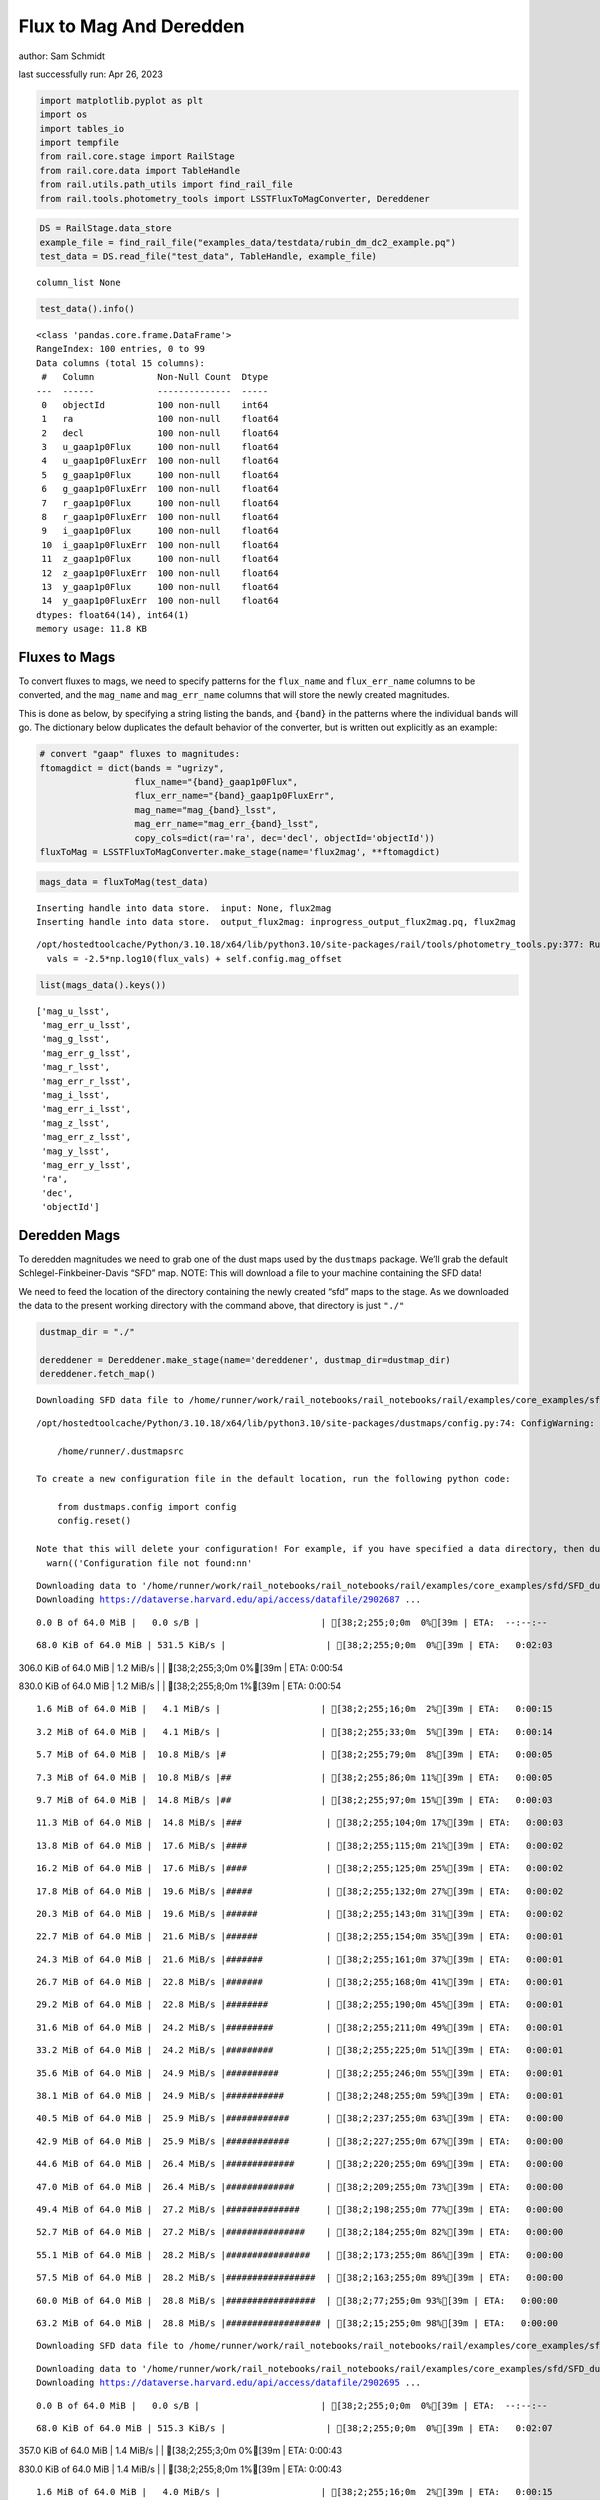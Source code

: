 Flux to Mag And Deredden
========================

author: Sam Schmidt

last successfully run: Apr 26, 2023

.. code:: ipython3

    import matplotlib.pyplot as plt
    import os
    import tables_io
    import tempfile
    from rail.core.stage import RailStage
    from rail.core.data import TableHandle
    from rail.utils.path_utils import find_rail_file
    from rail.tools.photometry_tools import LSSTFluxToMagConverter, Dereddener

.. code:: ipython3

    DS = RailStage.data_store
    example_file = find_rail_file("examples_data/testdata/rubin_dm_dc2_example.pq")
    test_data = DS.read_file("test_data", TableHandle, example_file)


.. parsed-literal::

    column_list None


.. code:: ipython3

    test_data().info()


.. parsed-literal::

    <class 'pandas.core.frame.DataFrame'>
    RangeIndex: 100 entries, 0 to 99
    Data columns (total 15 columns):
     #   Column            Non-Null Count  Dtype  
    ---  ------            --------------  -----  
     0   objectId          100 non-null    int64  
     1   ra                100 non-null    float64
     2   decl              100 non-null    float64
     3   u_gaap1p0Flux     100 non-null    float64
     4   u_gaap1p0FluxErr  100 non-null    float64
     5   g_gaap1p0Flux     100 non-null    float64
     6   g_gaap1p0FluxErr  100 non-null    float64
     7   r_gaap1p0Flux     100 non-null    float64
     8   r_gaap1p0FluxErr  100 non-null    float64
     9   i_gaap1p0Flux     100 non-null    float64
     10  i_gaap1p0FluxErr  100 non-null    float64
     11  z_gaap1p0Flux     100 non-null    float64
     12  z_gaap1p0FluxErr  100 non-null    float64
     13  y_gaap1p0Flux     100 non-null    float64
     14  y_gaap1p0FluxErr  100 non-null    float64
    dtypes: float64(14), int64(1)
    memory usage: 11.8 KB


Fluxes to Mags
~~~~~~~~~~~~~~

To convert fluxes to mags, we need to specify patterns for the
``flux_name`` and ``flux_err_name`` columns to be converted, and the
``mag_name`` and ``mag_err_name`` columns that will store the newly
created magnitudes.

This is done as below, by specifying a string listing the bands, and
``{band}`` in the patterns where the individual bands will go. The
dictionary below duplicates the default behavior of the converter, but
is written out explicitly as an example:

.. code:: ipython3

    # convert "gaap" fluxes to magnitudes:
    ftomagdict = dict(bands = "ugrizy",
                      flux_name="{band}_gaap1p0Flux",
                      flux_err_name="{band}_gaap1p0FluxErr",
                      mag_name="mag_{band}_lsst",
                      mag_err_name="mag_err_{band}_lsst",
                      copy_cols=dict(ra='ra', dec='decl', objectId='objectId'))
    fluxToMag = LSSTFluxToMagConverter.make_stage(name='flux2mag', **ftomagdict)

.. code:: ipython3

    mags_data = fluxToMag(test_data)


.. parsed-literal::

    Inserting handle into data store.  input: None, flux2mag
    Inserting handle into data store.  output_flux2mag: inprogress_output_flux2mag.pq, flux2mag


.. parsed-literal::

    /opt/hostedtoolcache/Python/3.10.18/x64/lib/python3.10/site-packages/rail/tools/photometry_tools.py:377: RuntimeWarning: invalid value encountered in log10
      vals = -2.5*np.log10(flux_vals) + self.config.mag_offset


.. code:: ipython3

    list(mags_data().keys())




.. parsed-literal::

    ['mag_u_lsst',
     'mag_err_u_lsst',
     'mag_g_lsst',
     'mag_err_g_lsst',
     'mag_r_lsst',
     'mag_err_r_lsst',
     'mag_i_lsst',
     'mag_err_i_lsst',
     'mag_z_lsst',
     'mag_err_z_lsst',
     'mag_y_lsst',
     'mag_err_y_lsst',
     'ra',
     'dec',
     'objectId']



Deredden Mags
~~~~~~~~~~~~~

To deredden magnitudes we need to grab one of the dust maps used by the
``dustmaps`` package. We’ll grab the default Schlegel-Finkbeiner-Davis
“SFD” map. NOTE: This will download a file to your machine containing
the SFD data!

We need to feed the location of the directory containing the newly
created “sfd” maps to the stage. As we downloaded the data to the
present working directory with the command above, that directory is just
``"./"``

.. code:: ipython3

    dustmap_dir = "./"
    
    dereddener = Dereddener.make_stage(name='dereddener', dustmap_dir=dustmap_dir)
    dereddener.fetch_map()


.. parsed-literal::

    Downloading SFD data file to /home/runner/work/rail_notebooks/rail_notebooks/rail/examples/core_examples/sfd/SFD_dust_4096_ngp.fits


.. parsed-literal::

    /opt/hostedtoolcache/Python/3.10.18/x64/lib/python3.10/site-packages/dustmaps/config.py:74: ConfigWarning: Configuration file not found:
    
        /home/runner/.dustmapsrc
    
    To create a new configuration file in the default location, run the following python code:
    
        from dustmaps.config import config
        config.reset()
    
    Note that this will delete your configuration! For example, if you have specified a data directory, then dustmaps will forget about its location.
      warn(('Configuration file not found:\n\n'


.. parsed-literal::

    Downloading data to '/home/runner/work/rail_notebooks/rail_notebooks/rail/examples/core_examples/sfd/SFD_dust_4096_ngp.fits' ...
    Downloading https://dataverse.harvard.edu/api/access/datafile/2902687 ...


.. parsed-literal::

      0.0 B of 64.0 MiB |   0.0 s/B |                       | [38;2;255;0;0m  0%[39m | ETA:  --:--:--

.. parsed-literal::

     68.0 KiB of 64.0 MiB | 531.5 KiB/s |                   | [38;2;255;0;0m  0%[39m | ETA:   0:02:03

.. parsed-literal::

    306.0 KiB of 64.0 MiB |   1.2 MiB/s |                   | [38;2;255;3;0m  0%[39m | ETA:   0:00:54

.. parsed-literal::

    830.0 KiB of 64.0 MiB |   1.2 MiB/s |                   | [38;2;255;8;0m  1%[39m | ETA:   0:00:54

.. parsed-literal::

      1.6 MiB of 64.0 MiB |   4.1 MiB/s |                   | [38;2;255;16;0m  2%[39m | ETA:   0:00:15

.. parsed-literal::

      3.2 MiB of 64.0 MiB |   4.1 MiB/s |                   | [38;2;255;33;0m  5%[39m | ETA:   0:00:14

.. parsed-literal::

      5.7 MiB of 64.0 MiB |  10.8 MiB/s |#                  | [38;2;255;79;0m  8%[39m | ETA:   0:00:05

.. parsed-literal::

      7.3 MiB of 64.0 MiB |  10.8 MiB/s |##                 | [38;2;255;86;0m 11%[39m | ETA:   0:00:05

.. parsed-literal::

      9.7 MiB of 64.0 MiB |  14.8 MiB/s |##                 | [38;2;255;97;0m 15%[39m | ETA:   0:00:03

.. parsed-literal::

     11.3 MiB of 64.0 MiB |  14.8 MiB/s |###                | [38;2;255;104;0m 17%[39m | ETA:   0:00:03

.. parsed-literal::

     13.8 MiB of 64.0 MiB |  17.6 MiB/s |####               | [38;2;255;115;0m 21%[39m | ETA:   0:00:02

.. parsed-literal::

     16.2 MiB of 64.0 MiB |  17.6 MiB/s |####               | [38;2;255;125;0m 25%[39m | ETA:   0:00:02

.. parsed-literal::

     17.8 MiB of 64.0 MiB |  19.6 MiB/s |#####              | [38;2;255;132;0m 27%[39m | ETA:   0:00:02

.. parsed-literal::

     20.3 MiB of 64.0 MiB |  19.6 MiB/s |######             | [38;2;255;143;0m 31%[39m | ETA:   0:00:02

.. parsed-literal::

     22.7 MiB of 64.0 MiB |  21.6 MiB/s |######             | [38;2;255;154;0m 35%[39m | ETA:   0:00:01

.. parsed-literal::

     24.3 MiB of 64.0 MiB |  21.6 MiB/s |#######            | [38;2;255;161;0m 37%[39m | ETA:   0:00:01

.. parsed-literal::

     26.7 MiB of 64.0 MiB |  22.8 MiB/s |#######            | [38;2;255;168;0m 41%[39m | ETA:   0:00:01

.. parsed-literal::

     29.2 MiB of 64.0 MiB |  22.8 MiB/s |########           | [38;2;255;190;0m 45%[39m | ETA:   0:00:01

.. parsed-literal::

     31.6 MiB of 64.0 MiB |  24.2 MiB/s |#########          | [38;2;255;211;0m 49%[39m | ETA:   0:00:01

.. parsed-literal::

     33.2 MiB of 64.0 MiB |  24.2 MiB/s |#########          | [38;2;255;225;0m 51%[39m | ETA:   0:00:01

.. parsed-literal::

     35.6 MiB of 64.0 MiB |  24.9 MiB/s |##########         | [38;2;255;246;0m 55%[39m | ETA:   0:00:01

.. parsed-literal::

     38.1 MiB of 64.0 MiB |  24.9 MiB/s |###########        | [38;2;248;255;0m 59%[39m | ETA:   0:00:01

.. parsed-literal::

     40.5 MiB of 64.0 MiB |  25.9 MiB/s |############       | [38;2;237;255;0m 63%[39m | ETA:   0:00:00

.. parsed-literal::

     42.9 MiB of 64.0 MiB |  25.9 MiB/s |############       | [38;2;227;255;0m 67%[39m | ETA:   0:00:00

.. parsed-literal::

     44.6 MiB of 64.0 MiB |  26.4 MiB/s |#############      | [38;2;220;255;0m 69%[39m | ETA:   0:00:00

.. parsed-literal::

     47.0 MiB of 64.0 MiB |  26.4 MiB/s |#############      | [38;2;209;255;0m 73%[39m | ETA:   0:00:00

.. parsed-literal::

     49.4 MiB of 64.0 MiB |  27.2 MiB/s |##############     | [38;2;198;255;0m 77%[39m | ETA:   0:00:00

.. parsed-literal::

     52.7 MiB of 64.0 MiB |  27.2 MiB/s |###############    | [38;2;184;255;0m 82%[39m | ETA:   0:00:00

.. parsed-literal::

     55.1 MiB of 64.0 MiB |  28.2 MiB/s |################   | [38;2;173;255;0m 86%[39m | ETA:   0:00:00

.. parsed-literal::

     57.5 MiB of 64.0 MiB |  28.2 MiB/s |#################  | [38;2;163;255;0m 89%[39m | ETA:   0:00:00

.. parsed-literal::

     60.0 MiB of 64.0 MiB |  28.8 MiB/s |#################  | [38;2;77;255;0m 93%[39m | ETA:   0:00:00

.. parsed-literal::

     63.2 MiB of 64.0 MiB |  28.8 MiB/s |################## | [38;2;15;255;0m 98%[39m | ETA:   0:00:00

.. parsed-literal::

    Downloading SFD data file to /home/runner/work/rail_notebooks/rail_notebooks/rail/examples/core_examples/sfd/SFD_dust_4096_sgp.fits


.. parsed-literal::

    Downloading data to '/home/runner/work/rail_notebooks/rail_notebooks/rail/examples/core_examples/sfd/SFD_dust_4096_sgp.fits' ...
    Downloading https://dataverse.harvard.edu/api/access/datafile/2902695 ...


.. parsed-literal::

      0.0 B of 64.0 MiB |   0.0 s/B |                       | [38;2;255;0;0m  0%[39m | ETA:  --:--:--

.. parsed-literal::

     68.0 KiB of 64.0 MiB | 515.3 KiB/s |                   | [38;2;255;0;0m  0%[39m | ETA:   0:02:07

.. parsed-literal::

    357.0 KiB of 64.0 MiB |   1.4 MiB/s |                   | [38;2;255;3;0m  0%[39m | ETA:   0:00:43

.. parsed-literal::

    830.0 KiB of 64.0 MiB |   1.4 MiB/s |                   | [38;2;255;8;0m  1%[39m | ETA:   0:00:43

.. parsed-literal::

      1.6 MiB of 64.0 MiB |   4.0 MiB/s |                   | [38;2;255;16;0m  2%[39m | ETA:   0:00:15

.. parsed-literal::

      3.2 MiB of 64.0 MiB |   4.0 MiB/s |                   | [38;2;255;33;0m  5%[39m | ETA:   0:00:15

.. parsed-literal::

      6.5 MiB of 64.0 MiB |  12.1 MiB/s |#                  | [38;2;255;83;0m 10%[39m | ETA:   0:00:04

.. parsed-literal::

      8.9 MiB of 64.0 MiB |  12.1 MiB/s |##                 | [38;2;255;93;0m 13%[39m | ETA:   0:00:04

.. parsed-literal::

     11.3 MiB of 64.0 MiB |  17.4 MiB/s |###                | [38;2;255;104;0m 17%[39m | ETA:   0:00:03

.. parsed-literal::

     14.6 MiB of 64.0 MiB |  17.4 MiB/s |####               | [38;2;255;118;0m 22%[39m | ETA:   0:00:02

.. parsed-literal::

     17.8 MiB of 64.0 MiB |  22.8 MiB/s |#####              | [38;2;255;132;0m 27%[39m | ETA:   0:00:02

.. parsed-literal::

     21.1 MiB of 64.0 MiB |  22.8 MiB/s |######             | [38;2;255;147;0m 32%[39m | ETA:   0:00:01

.. parsed-literal::

     23.5 MiB of 64.0 MiB |  26.2 MiB/s |######             | [38;2;255;157;0m 36%[39m | ETA:   0:00:01

.. parsed-literal::

     26.7 MiB of 64.0 MiB |  26.2 MiB/s |#######            | [38;2;255;168;0m 41%[39m | ETA:   0:00:01

.. parsed-literal::

     30.0 MiB of 64.0 MiB |  29.1 MiB/s |########           | [38;2;255;197;0m 46%[39m | ETA:   0:00:01

.. parsed-literal::

     33.2 MiB of 64.0 MiB |  29.1 MiB/s |#########          | [38;2;255;225;0m 51%[39m | ETA:   0:00:01

.. parsed-literal::

     35.6 MiB of 64.0 MiB |  30.8 MiB/s |##########         | [38;2;255;246;0m 55%[39m | ETA:   0:00:00

.. parsed-literal::

     38.9 MiB of 64.0 MiB |  30.8 MiB/s |###########        | [38;2;244;255;0m 60%[39m | ETA:   0:00:00

.. parsed-literal::

     42.1 MiB of 64.0 MiB |  32.9 MiB/s |############       | [38;2;230;255;0m 65%[39m | ETA:   0:00:00

.. parsed-literal::

     44.6 MiB of 64.0 MiB |  32.9 MiB/s |#############      | [38;2;220;255;0m 69%[39m | ETA:   0:00:00

.. parsed-literal::

     47.8 MiB of 64.0 MiB |  33.9 MiB/s |##############     | [38;2;205;255;0m 74%[39m | ETA:   0:00:00

.. parsed-literal::

     51.0 MiB of 64.0 MiB |  33.9 MiB/s |###############    | [38;2;191;255;0m 79%[39m | ETA:   0:00:00

.. parsed-literal::

     53.5 MiB of 64.0 MiB |  34.7 MiB/s |###############    | [38;2;181;255;0m 83%[39m | ETA:   0:00:00

.. parsed-literal::

     56.7 MiB of 64.0 MiB |  34.7 MiB/s |################   | [38;2;166;255;0m 88%[39m | ETA:   0:00:00

.. parsed-literal::

     60.0 MiB of 64.0 MiB |  36.0 MiB/s |#################  | [38;2;77;255;0m 93%[39m | ETA:   0:00:00

.. parsed-literal::

     62.4 MiB of 64.0 MiB |  36.0 MiB/s |################## | [38;2;30;255;0m 97%[39m | ETA:   0:00:00

.. code:: ipython3

    deredden_data = dereddener(mags_data)


.. parsed-literal::

    Inserting handle into data store.  output_dereddener: inprogress_output_dereddener.pq, dereddener


.. code:: ipython3

    deredden_data().keys()




.. parsed-literal::

    Index(['mag_u_lsst', 'mag_g_lsst', 'mag_r_lsst', 'mag_i_lsst', 'mag_z_lsst',
           'mag_y_lsst'],
          dtype='object')



We see that the deredden stage returns us a dictionary with the
dereddened magnitudes. Let’s plot the difference of the un-dereddened
magnitudes and the dereddened ones for u-band to see if they are,
indeed, slightly brighter:

.. code:: ipython3

    delta_u_mag = mags_data()['mag_u_lsst'] - deredden_data()['mag_u_lsst']
    plt.figure(figsize=(8,6))
    plt.scatter(mags_data()['mag_u_lsst'], delta_u_mag, s=15)
    plt.xlabel("orignal u-band mag", fontsize=12)
    plt.ylabel("u - deredden_u");



.. image:: ../../../docs/rendered/core_examples/02_FluxtoMag_and_Deredden_files/../../../docs/rendered/core_examples/02_FluxtoMag_and_Deredden_14_0.png


Clean up
~~~~~~~~

For cleanup, uncomment the line below to delete that SFD map directory
downloaded in this example:

.. code:: ipython3

    #! rm -rf sfd/
